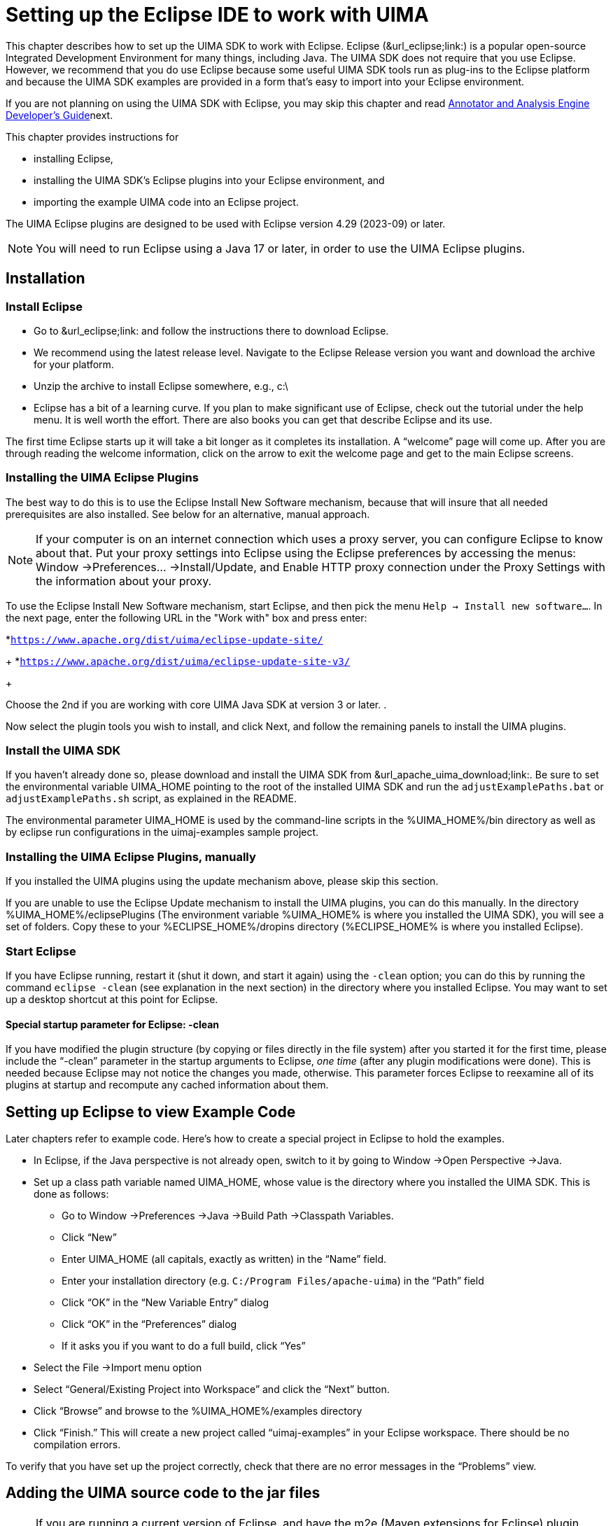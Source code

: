 // Licensed to the Apache Software Foundation (ASF) under one
// or more contributor license agreements. See the NOTICE file
// distributed with this work for additional information
// regarding copyright ownership. The ASF licenses this file
// to you under the Apache License, Version 2.0 (the
// "License"); you may not use this file except in compliance
// with the License. You may obtain a copy of the License at
//
// http://www.apache.org/licenses/LICENSE-2.0
//
// Unless required by applicable law or agreed to in writing,
// software distributed under the License is distributed on an
// "AS IS" BASIS, WITHOUT WARRANTIES OR CONDITIONS OF ANY
// KIND, either express or implied. See the License for the
// specific language governing permissions and limitations
// under the License.

[[ugr.ovv.eclipse_setup]]
= Setting up the Eclipse IDE to work with UIMA
// <titleabbrev>Eclipse IDE setup for UIMA</titleabbrev>

This chapter describes how to set up the UIMA SDK to work with Eclipse.
Eclipse (&url_eclipse;link:) is a popular open-source Integrated Development Environment for many things, including Java.
The UIMA SDK does not require that you use Eclipse.
However, we recommend that you do use Eclipse because some useful UIMA SDK tools run as plug-ins to the Eclipse platform and because the UIMA SDK examples are provided in a form that's easy to import into your Eclipse environment.

If you are not planning on using the UIMA SDK with Eclipse, you may skip this chapter and read xref:tug.adoc#ugr.tug.aae[Annotator and Analysis Engine Developer's Guide]next.

This chapter provides instructions for 

* installing Eclipse, 
* installing the UIMA SDK's Eclipse plugins into your Eclipse environment, and 
* importing the example UIMA code into an Eclipse project. 

The UIMA Eclipse plugins are designed to be used with Eclipse version 4.29 (2023-09) or later. 

[NOTE]
====
You will need to run Eclipse using a Java 17 or later, in order to use the UIMA Eclipse plugins.
====

[[ugr.ovv.eclipse_setup.installation]]
== Installation

[[ugr.ovv.eclipse_setup.install_eclipse]]
=== Install Eclipse

* Go to &url_eclipse;link: and follow the instructions there to download Eclipse. 
* We recommend using the latest release level. Navigate to the Eclipse Release version you want and download the archive for your platform.
* Unzip the archive to install Eclipse somewhere, e.g., c:\
* Eclipse has a bit of a learning curve. If you plan to make significant use of Eclipse, check out the tutorial under the help menu. It is well worth the effort. There are also books you can get that describe Eclipse and its use.

The first time Eclipse starts up it will take a bit longer as it completes its installation.
A "`welcome`" page will come up.
After you are through reading the welcome information, click on the arrow to exit the welcome page and get to the main Eclipse screens.

[[ugr.ovv.eclipse_setup.install_uima_eclipse_plugins]]
=== Installing the UIMA Eclipse Plugins

The best way to do this is to use the Eclipse Install New Software mechanism, because that will  insure that all needed prerequisites are also installed.
See below for an alternative, manual approach.

[NOTE]
====
If your computer is on an internet connection which uses a proxy server, you can configure Eclipse to know about that.
Put your proxy settings into Eclipse using the Eclipse preferences by accessing the menus: Window →Preferences... →Install/Update, and Enable HTTP proxy connection under the Proxy Settings with the information about your proxy. 
====

To use the Eclipse Install New Software mechanism, start Eclipse, and then pick the menu ``Help → Install new software...``.
In the next page, enter the following URL in the "Work with" box and press enter: 

*``https://www.apache.org/dist/uima/eclipse-update-site/``
+
*``https://www.apache.org/dist/uima/eclipse-update-site-v3/``
+

Choose the 2nd if you are working with core UIMA Java SDK at version 3 or later.
.

Now select the plugin tools you wish to install, and click Next, and follow the  remaining panels to install the UIMA plugins. 

[[ugr.ovv.eclipse_setup.install_uima_sdk]]
=== Install the UIMA SDK

If you haven't already done so, please download and install the UIMA SDK from &url_apache_uima_download;link:.
Be sure to set the environmental variable UIMA_HOME pointing to the root of the installed UIMA SDK and run the `adjustExamplePaths.bat` or `adjustExamplePaths.sh` script, as explained in the README.

The environmental parameter UIMA_HOME is used by the command-line scripts in the %UIMA_HOME%/bin directory as well as by eclipse run configurations in the uimaj-examples sample project.

[[ugr.ovv.eclipse_setup.install_uima_eclipse_plugins_manually]]
=== Installing the UIMA Eclipse Plugins, manually

If you installed the UIMA plugins using the update mechanism above, please skip this section.

If you are unable to use the Eclipse Update mechanism to install the UIMA plugins, you  can do this manually.
In the directory %UIMA_HOME%/eclipsePlugins (The environment variable %UIMA_HOME% is where you installed the UIMA SDK), you will see a set of folders.
Copy these to your %ECLIPSE_HOME%/dropins directory (%ECLIPSE_HOME% is where you installed Eclipse).

[[ugr.ovv.eclipse_setup.start_eclipse]]
=== Start Eclipse

If you have Eclipse running, restart it (shut it down, and start it again) using the `-clean` option; you can do this by running the command `eclipse -clean` (see explanation in the next section) in the directory where you installed Eclipse.
You may want to set up a desktop shortcut at this point for Eclipse.

[[ugr.ovv.eclipse_setup.special_startup_parameter_clean]]
==== Special startup parameter for Eclipse: -clean

If you have modified the plugin structure (by copying or files directly in the file system) after you started it for the first time, please include the "`-clean`" parameter in the startup arguments to Eclipse, _one time_ (after any plugin modifications were done). This is needed because Eclipse may not notice the changes you made, otherwise.
This parameter forces Eclipse to reexamine all of its plugins at startup and recompute any cached information about them.

[[ugr.ovv.eclipse_setup.example_code]]
== Setting up Eclipse to view Example Code

Later chapters refer to example code.
Here's how to create a special project in Eclipse to hold the examples.

* In Eclipse, if the Java perspective is not already open, switch to it by going to Window →Open Perspective →Java.
* Set up a class path variable named UIMA_HOME, whose value is the directory where you installed the UIMA SDK. This is done as follows: 
+
** Go to Window →Preferences →Java →Build Path →Classpath Variables.
** Click "`New`"
** Enter UIMA_HOME (all capitals, exactly as written) in the "`Name`" field.
** Enter your installation directory (e.g. ``C:/Program Files/apache-uima``) in the "`Path`" field
** Click "`OK`" in the "`New Variable Entry`" dialog
** Click "`OK`" in the "`Preferences`" dialog
** If it asks you if you want to do a full build, click "`Yes`"
* Select the File →Import menu option
* Select "`General/Existing Project into Workspace`" and click the "`Next`" button.
* Click "`Browse`" and browse to the %UIMA_HOME%/examples directory
* Click "`Finish.`" This will create a new project called "`uimaj-examples`" in your Eclipse workspace. There should be no compilation errors. 

To verify that you have set up the project correctly, check that there are no error messages in the "`Problems`" view.

[[ugr.ovv.eclipse_setup.adding_source]]
== Adding the UIMA source code to the jar files

[NOTE]
====
If you are running a current version of Eclipse, and have the m2e (Maven extensions for Eclipse)  plugin installed, Eclipse should be able to automatically download the source for the jars, so you may not need to do anything special (it does take a few seconds, and you need an internet connection).
====

Otherwise, if you would like to be able to jump to the UIMA source code in Eclipse or to step through it with the debugger, you can add the UIMA source code directly to the jar files.
This is done via a shell script that comes with the source distribution.
To add the source code to the jars, you need to: 

* Download and unpack the UIMA source distribution. 
* Download and install the UIMA binary distribution (the UIMA_HOME environment variable needs to be set to point to where you installed the UIMA binary distribution). 
* "cd" to the root directory of the source distribution
* Execute the `src\main\readme_src\addSourceToJars` script in the root directory of the  source distribution. 

This adds the source code to the jar files, and it will then be automatically available from Eclipse.
There is no further Eclipse setup required. 

[[ugr.ovv.eclipse_setup.linking_uima_javadocs]]
== Attaching UIMA Javadocs

The binary distribution also includes the UIMA Javadocs.
They are attached to the UIMA library Jar files in the uima-examples project described above.
You can attach the Javadocs to your own project as well. 

[NOTE]
====
If you attached the source as described in the previous section, you  don't need to attach the Javadocs because the source includes the Javadoc comments.
====

Attaching the Javadocs enables Javadoc help for UIMA APIs.
After they are  attached, if you hover your mouse over a certain UIMA api element, the corresponding Javadoc will appear.
You can then press "`F2`" to make the hover "stick", or "`Shift-F2`" to open the default  web-browser on your system to let you browse the entire Javadoc information  for that element. 

If this pop-up behavior is something you don't want, you can turn it off in the Eclipse preferences, in the menu __Window → Preferences → Java → Editors → hovers__. 

Eclipse also has a Javadoc "view" which you can show, using the __Window → Show View → Javadoc__.

See xref:ref.adoc#ugr.ref.javadocs.libraries[Using named Eclipse User Libraries] for information on how to set up a UIMA "library" with the Javadocs attached, which can be reused for other projects in your Eclipse workspace.

You can attach the Javadocs to each UIMA library jar you think you might be  interested in.
It makes most sense for the uima-core.jar, you'll probably use the core APIs most of all. 

Here's a screenshot of what you should see when you hover your mouse pointer over the class name "`CAS`" in the source code.

.Screenshot of mouse-over for UIMA APIs
image::images/overview-and-setup/eclipse_setup_files/image004.jpg[Screenshot of mouse-over for UIMA APIs]

[[ugr.ovv.eclipse_setup.running_external_tools_from_eclipse]]
== Running external tools from Eclipse

You can run many tools without using Eclipse at all, by using the shell scripts in the UIMA SDK's bin directory.
In addition, many tools can be run from inside Eclipse; examples are the Document Analyzer, CPE Configurator, CAS Visual Debugger,  and JCasGen.
The uimaj-examples project provides Eclipse launch configurations that make this easy to do.

To run these tools from Eclipse:

* If the Java perspective is not already open, switch to it by going to Window →Open Perspective →Java.
* Go to __Run → Run...__ 
* In the window that appears, select "`UIMA CPE GUI`", "`UIMA CAS Visual Debugger`", "`UIMA JCasGen`", or "`UIMA Document Analyzer`" from the list of run configurations on the left. (If you don't see, these, please select the uimaj-examples project and do a __Menu → File → Refresh__).
* Press the "`Run`" button. The tools should start. Close the tools by clicking the "`X`" in the upper right corner on the GUI. 

For instructions on using the Document Analyzer and CPE Configurator, in the xref:tools.adoc#ugr.tools.doc_analyzer[Docuemnt Analyzer], and xref:tools.adoc#ugr.tools.cpe[Collection Processing Engine Configurator User's Guide].
For instructions on using the CAS Visual Debugger and JCasGen, see xref:tools.adoc#ugr.tools.cvd[CAS Visual Debugger] and xref:tools.adoc#ugr.tools.jcasgen[JCasGen].
